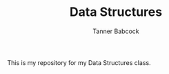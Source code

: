 #+TITLE: Data Structures
#+AUTHOR: Tanner Babcock
#+EMAIL: babkock@protonmail.com
#+LANGUAGE: en

This is my repository for my Data Structures class.

